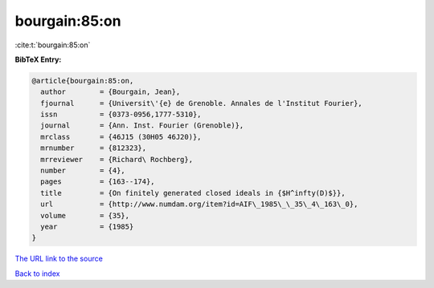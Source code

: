 bourgain:85:on
==============

:cite:t:`bourgain:85:on`

**BibTeX Entry:**

.. code-block:: bibtex

   @article{bourgain:85:on,
     author        = {Bourgain, Jean},
     fjournal      = {Universit\'{e} de Grenoble. Annales de l'Institut Fourier},
     issn          = {0373-0956,1777-5310},
     journal       = {Ann. Inst. Fourier (Grenoble)},
     mrclass       = {46J15 (30H05 46J20)},
     mrnumber      = {812323},
     mrreviewer    = {Richard\ Rochberg},
     number        = {4},
     pages         = {163--174},
     title         = {On finitely generated closed ideals in {$H^infty(D)$}},
     url           = {http://www.numdam.org/item?id=AIF\_1985\_\_35\_4\_163\_0},
     volume        = {35},
     year          = {1985}
   }

`The URL link to the source <http://www.numdam.org/item?id=AIF_1985__35_4_163_0>`__


`Back to index <../By-Cite-Keys.html>`__
